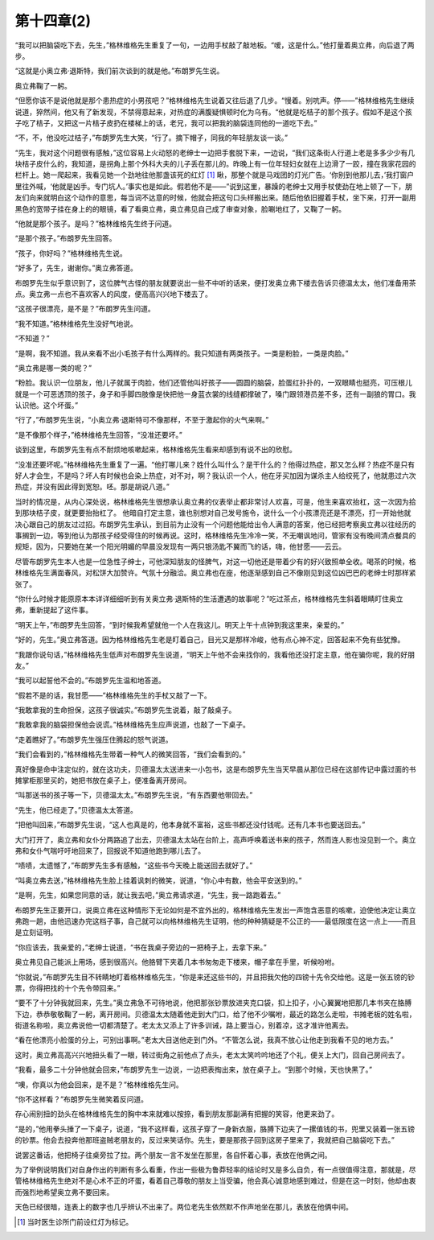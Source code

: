 第十四章(2)
==============

“我可以把脑袋吃下去，先生，”格林维格先生重复了一句，一边用手杖敲了敲地板。“嗳，这是什么。”他打量着奥立弗，向后退了两步。

“这就是小奥立弗·退斯特，我们前次谈到的就是他。”布朗罗先生说。

奥立弗鞠了一躬。

“但愿你该不是说他就是那个患热症的小男孩吧？”格林维格先生说着又往后退了几步。“慢着。别吭声。停——”格林维格先生继续说道，猝然间，他又有了新发现，不禁得意起来，对热症的满腹疑惧顿时化为乌有。“他就是吃桔子的那个孩子。假如不是这个孩子吃了桔子，又把这一片桔子皮扔在楼梯上的话，老兄，我可以把我的脑袋连同他的一道吃下去。”

“不，不，他没吃过桔子，”布朗罗先生大笑，“行了。摘下帽子，同我的年轻朋友谈一谈。”

“先生，我对这个问题很有感触，”这位容易上火动怒的老绅士一边把手套脱下来，一边说，“我们这条街人行道上老是多多少少有几块桔子皮什么的，我知道，是拐角上那个外科大夫的儿子丢在那儿的。昨晚上有一位年轻妇女就在上边滑了一跤，撞在我家花园的栏杆上。她一爬起来，我看见她一个劲地往他那盏该死的红灯 [#]_  瞅，那整个就是马戏团的灯光广告。‘你别到他那儿去，’我打窗户里往外喊，‘他就是凶手。专门坑人。’事实也是如此。假若他不是——”说到这里，暴躁的老绅士又用手杖使劲在地上顿了一下，朋友们向来就明白这个动作的意思，每当词不达意的时候，他就会把这句口头样搬出来。随后他依旧握着手杖，坐下来，打开一副用黑色的宽带子挂在身上的的眼镜，看了看奥立弗，奥立弗见自己成了审查对象，脸唰地红了，又鞠了一躬。


“他就是那个孩子。是吗？”格林维格先生终于问道。

“是那个孩子。”布朗罗先生回答。

“孩子，你好吗？”格林维格先生说。

“好多了，先生，谢谢你。”奥立弗答道。

布朗罗先生似乎意识到了，这位脾气古怪的朋友就要说出一些不中听的话来，便打发奥立弗下楼去告诉贝德温太太，他们准备用茶点。奥立弗一点也不喜欢客人的风度，便高高兴兴地下楼去了。

“这孩子很漂亮，是不是？”布朗罗先生问道。

“我不知道。”格林维格先生没好气地说。

“不知道？”

“是啊，我不知道。我从来看不出小毛孩子有什么两样的。我只知道有两类孩子。一类是粉脸，一类是肉脸。”

“奥立弗是哪一类的呢？”

“粉脸。我认识一位朋友，他儿子就属于肉脸，他们还管他叫好孩子——圆圆的脑袋，脸蛋红扑扑的，一双眼睛也挺亮，可压根儿就是一个可恶透顶的孩子，身子和手脚四肢像是快把他一身蓝衣裳的线缝都撑破了，嗓门跟领港员差不多，还有一副狼的胃口。我认识他。这个坏蛋。”

“行了，”布朗罗先生说，“小奥立弗·退斯特可不像那样，不至于激起你的火气来啊。”

“是不像那个样子，”格林维格先生回答，“没准还要坏。”

谈到这里，布朗罗先生有点不耐烦地咳嗽起来，格林维格先生看来却感到有说不出的欣慰。

“没准还要坏呢。”格林维格先生重复了一遍。“他打哪儿来？姓什么叫什么？是干什么的？他得过热症，那又怎么样？热症不是只有好人才会生，不是吗？坏人有时候也会染上热症，对不对，啊？我认识一个人，他在牙买加因为谋杀主人给绞死了，他就患过六次热症，并没有因此得到宽恕。呸。那是胡说八道。”

当时的情况是，从内心深处说，格林维格先生很想承认奥立弗的仪表举止都非常讨人欢喜，可是，他生来喜欢抬杠，这一次因为拾到那块桔子皮，就更要抬抬杠了。 他暗自打定主意，谁也别想对自己发号施令，说什么一个小孩漂亮还是不漂亮，打一开始他就决心跟自己的朋友过过招。布朗罗先生承认，到目前为止没有一个问题他能给出令人满意的答案，他已经把考察奥立弗以往经历的事搁到一边，等到他认为那孩子经受得住的时候再说。这时，格林维格先生冷冷一笑，不无嘲讽地问，管家有没有晚间清点餐具的规矩，因为，只要她在某一个阳光明媚的早晨没发现有一两只银汤匙不翼而飞的话，嗨，他甘愿——云云。

尽管布朗罗先生本人也是一位急性子绅士，可他深知朋友的怪脾气，对这一切他还是带着少有的好兴致照单全收。喝茶的时候，格林维格先生满面春风，对松饼大加赞许。气氛十分融洽。奥立弗也在座，他逐渐感到自己不像刚见到这位凶巴巴的老绅士时那样紧张了。

“你什么时候才能原原本本详详细细听到有关奥立弗·退斯特的生活遭遇的故事呢？”吃过茶点，格林维格先生斜着眼睛盯住奥立弗，重新提起了这件事。

“明天上午，”布朗罗先生回答，“到时候我希望就他一个人在我这儿。明天上午十点钟到我这里来，亲爱的。”

“好的，先生。”奥立弗答道。因为格林维格先生老是盯着自己，目光又是那样冷峻，他有点心神不定，回答起来不免有些犹豫。

“我跟你说句话，”格林维格先生低声对布朗罗先生说道，“明天上午他不会来找你的，我看他还没打定主意，他在骗你呢，我的好朋友。”

“我可以起誓他不会的。”布朗罗先生温和地答道。

“假若不是的话，我甘愿——”格林维格先生的手杖又敲了一下。

“我敢拿我的生命担保，这孩子很诚实。”布朗罗先生说着，敲了敲桌子。

“我敢拿我的脑袋担保他会说谎。”格林维格先生应声说道，也敲了一下桌子。

“走着瞧好了。”布朗罗先生强压住腾起的怒气说道。

“我们会看到的，”格林维格先生带着一种气人的微笑回答，“我们会看到的。”

真好像是命中注定似的，就在这功夫，贝德温太太送进来一小包书，这是布朗罗先生当天早晨从那位已经在这部传记中露过面的书摊掌柜那里买的，她把书放在桌子上，便准备离开房间。

“叫那送书的孩子等一下，贝德温太太。”布朗罗先生说，“有东西要他带回去。”

“先生，他已经走了。”贝德温太太答道。

“把他叫回来，”布朗罗先生说，“这人也真是的，他本身就不富裕，这些书都还没付钱呢。还有几本书也要送回去。”

大门打开了，奥立弗和女仆分两路追了出去，贝德温太太站在台阶上，高声呼唤着送书来的孩子，然而连人影也没见到一个。奥立弗和女仆气喘吁吁地回来了，回报说不知道他跑到哪儿去了。

“啧啧，太遗憾了，”布朗罗先生多有感触，“这些书今天晚上能送回去就好了。”

“叫奥立弗去送，”格林维格先生脸上挂着讽刺的微笑，说道，“你心中有数，他会平安送到的。”

“是啊，先生，如果您同意的话，就让我去吧，”奥立弗请求道，“先生，我一路跑着去。”

布朗罗先生正要开口，说奥立弗在这种情形下无论如何是不宜外出的，格林维格先生发出一声饱含恶意的咳嗽，迫使他决定让奥立弗跑一趟，由他迅速办完这档子事，自己就可以向格林维格先生证明，他的种种猜疑是不公正的——最低限度在这一点上——而且是立刻证明。

“你应该去，我亲爱的，”老绅士说道，“书在我桌子旁边的一把椅子上，去拿下来。”

奥立弗见自己能派上用场，感到很高兴。他胳臂下夹着几本书匆匆走下楼来，帽子拿在手里，听候吩咐。

“你就说，”布朗罗先生目不转睛地盯着格林维格先生，“你是来还这些书的，并且把我欠他的四镑十先令交给他。这是一张五镑的钞票，你得把找的十个先令带回来。”

“要不了十分钟我就回来，先生。”奥立弗急不可待地说，他把那张钞票放进夹克口袋，扣上扣子，小心翼翼地把那几本书夹在胳膊下边，恭恭敬敬鞠了一躬，离开房间。贝德温太太随着他走到大门口，给了他不少嘱咐，最近的路怎么走啦，书摊老板的姓名啦，街道名称啦，奥立弗说他一切都清楚了。老太太又添上了许多训诫，路上要当心，别着凉，这才准许他离去。

“看在他漂亮小脸蛋的分上，可别出事啊。”老太大目送他走到门外。“不管怎么说，我真不放心让他走到我看不见的地方去。”

这时，奥立弗高高兴兴地扭头看了一眼，转过街角之前他点了点头，老太太笑吟吟地还了个礼，便关上大门，回自己房间去了。

“我看，最多二十分钟他就会回来，”布朗罗先生一边说，一边把表掏出来，放在桌子上。“到那个时候，天也快黑了。”

“噢，你真以为他会回来，是不是？”格林维格先生问。

“你不这样看？”布朗罗先生微笑着反问道。

存心闹别扭的劲头在格林维格先生的胸中本来就难以按捺，看到朋友那副满有把握的笑容，他更来劲了。

“是的，”他用拳头捶了一下桌子，说道，“我不这样看，这孩子穿了一身新衣服，胳膊下边夹了一摞值钱的书，兜里又装着一张五镑的钞票。他会去投奔他那班盗贼老朋友的，反过来笑话你。先生，要是那孩子回到这房子里来了，我就把自己脑袋吃下去。”

说罢这番话，他把椅子往桌旁拉了拉。两个朋友一言不发坐在那里，各自怀着心事，表放在他俩之间。

为了举例说明我们对自身作出的判断有多么看重，作出一些极为鲁莽轻率的结论时又是多么自负，有一点很值得注意，那就是，尽管格林维格先生绝对不是心术不正的坏蛋，看着自己尊敬的朋友上当受骗，他会真心诚意地感到难过，但是在这一时刻，他却由衷而强烈地希望奥立弗不要回来。

天色已经很暗，连表上的数字也几乎辨认不出来了。两位老先生依然默不作声地坐在那儿，表放在他俩中间。

.. [#] 当时医生诊所门前设红灯为标记。
